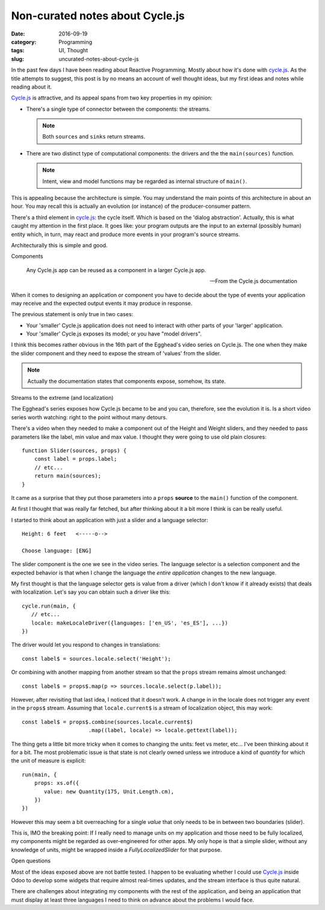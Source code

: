 Non-curated notes about Cycle.js
=================================

:date: 2016-09-19
:category: Programming
:tags: UI, Thought
:slug: uncurated-notes-about-cycle-js


In the past few days I have been reading about Reactive Programming.  Mostly
about how it's done with `cycle.js`_.  As the title attempts to suggest, this
post is by no means an account of well thought ideas, but my first ideas and
notes while reading about it.

`Cycle.js`_ is attractive, and its appeal spans from two key properties in my
opinion:

- There's a single type of connector between the components: the streams.

  .. note:: Both ``sources`` and ``sinks`` return streams.

- There are two distinct type of computational components: the drivers and the
  the ``main(sources)`` function.

  .. note:: Intent, view and model functions may be regarded as internal
	    structure of ``main()``.

This is appealing because the architecture is simple.  You may understand the
main points of this architecture in about an hour.  You may recall this is
actually an evolution (or instance) of the producer-consumer pattern.

There's a third element in `cycle.js`_: the cycle itself.  Which is based on
the 'dialog abstraction'.  Actually, this is what caught my attention in the
first place.  It goes like: your program outputs are the input to an external
(possibly human) entity which, in turn, may react and produce more events in
your program's source streams.

Architecturally this is simple and good.


Components

   Any Cycle.js app can be reused as a component in a larger Cycle.js app.

   -- From the Cycle.js documentation

When it comes to designing an application or component you have to decide
about the type of events your application may receive and the expected output
events it may produce in response.

The previous statement is only true in two cases:

- Your 'smaller' Cycle.js application does not need to interact with other
  parts of your 'larger' application.

- Your 'smaller' Cycle.js exposes its model; or you have "model drivers".

I think this becomes rather obvious in the 16th part of the Egghead's video
series on Cycle.js.  The one when they make the slider component and they need
to expose the stream of 'values' from the slider.

.. note:: Actually the documentation states that components expose, somehow,
   its state.


Streams to the extreme (and localization)

The Egghead's series exposes how Cycle.js became to be and you can, therefore,
see the evolution it is.  Is a short video series worth watching: right to the
point without many detours.

There's a video when they needed to make a component out of the Height and
Weight sliders, and they needed to pass parameters like the label, min value
and max value. I thought they were going to use old plain closures::

  function Slider(sources, props) {
      const label = props.label;
      // etc...
      return main(sources);
  }

It came as a surprise that they put those parameters into a ``props``
**source** to the ``main()`` function of the component.

At first I thought that was really far fetched, but after thinking about it a
bit more I think is can be really useful.

I started to think about an application with just a slider and a language
selector::


   Height: 6 feet   <-----o-->

   Choose language: [ENG]


The slider component is the one we see in the video series.  The language
selector is a selection component and the expected behavior is that when I
change the language the *entire application* changes to the new language.

My first thought is that the language selector gets is value from a driver
(which I don't know if it already exists) that deals with localization.  Let's
say you can obtain such a driver like this::

  cycle.run(main, {
     // etc...
     locale: makeLocaleDriver({languages: ['en_US', 'es_ES'], ...})
  })


The driver would let you respond to changes in translations::

  const label$ = sources.locale.select('Height');


Or combining with another mapping from another stream so that the ``props``
stream remains almost unchanged::

  const label$ = props$.map(p => sources.locale.select(p.label));


However, after revisiting that last idea, I noticed that it doesn't work.  A
change in in the locale does not trigger any event in the ``props$`` stream.
Assuming that ``locale.current$`` is a stream of localization object, this may
work::

  const label$ = props$.combine(sources.locale.current$)
                       .map((label, locale) => locale.gettext(label));


The thing gets a little bit more tricky when it comes to changing the units:
feet vs meter, etc...  I've been thinking about it for a bit.  The most
problematic issue is that state is not clearly owned unless we introduce a
kind of *quantity* for which the unit of measure is explicit::

  run(main, {
      props: xs.of({
         value: new Quantity(175, Unit.Length.cm),
      })
  })


However this may seem a bit overreaching for a single *value* that only needs
to be in between two boundaries (slider).

This is, IMO the breaking point: If I really need to manage units on my
application and those need to be fully localized, my components might be
regarded as over-engineered for other apps.  My only hope is that a simple
slider, without any knowledge of units, might be wrapped inside a
`FullyLocalizedSlider` for that purpose.


Open questions

Most of the ideas exposed above are not battle tested.  I happen to be
evaluating whether I could use `Cycle.js`_ inside Odoo to develop some widgets
that require almost real-times updates, and the stream interface is thus quite
natural.

There are challenges about integrating my components with the rest of the
application, and being an application that must display at least three
languages I need to think on advance about the problems I would face.




.. _cycle.js: http://cycle.js.org/
